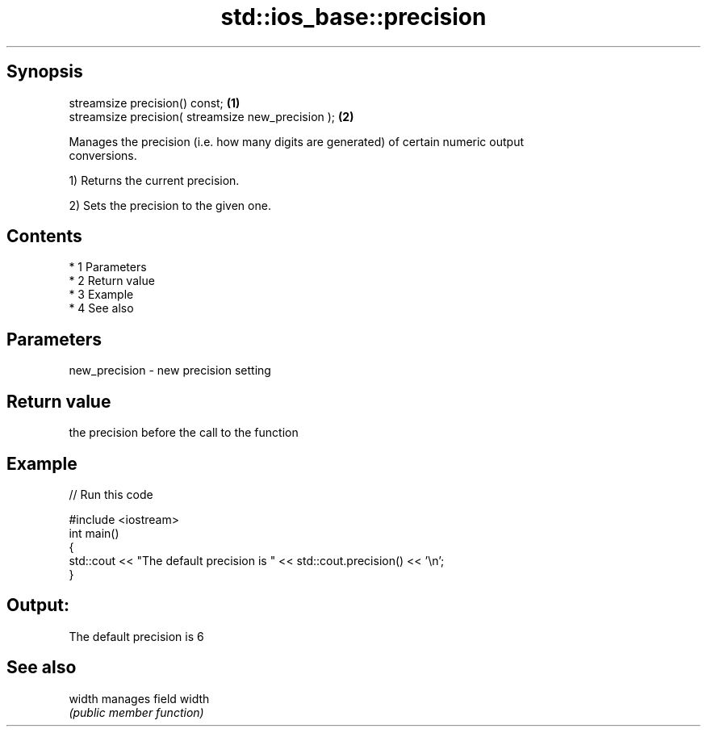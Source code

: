 .TH std::ios_base::precision 3 "Apr 19 2014" "1.0.0" "C++ Standard Libary"
.SH Synopsis
   streamsize precision() const;                     \fB(1)\fP
   streamsize precision( streamsize new_precision ); \fB(2)\fP

   Manages the precision (i.e. how many digits are generated) of certain numeric output
   conversions.

   1) Returns the current precision.

   2) Sets the precision to the given one.

.SH Contents

     * 1 Parameters
     * 2 Return value
     * 3 Example
     * 4 See also

.SH Parameters

   new_precision - new precision setting

.SH Return value

   the precision before the call to the function

.SH Example

   
// Run this code

 #include <iostream>
 int main()
 {
     std::cout << "The default precision is " << std::cout.precision() << '\\n';
 }

.SH Output:

 The default precision is 6

.SH See also

   width manages field width
         \fI(public member function)\fP
